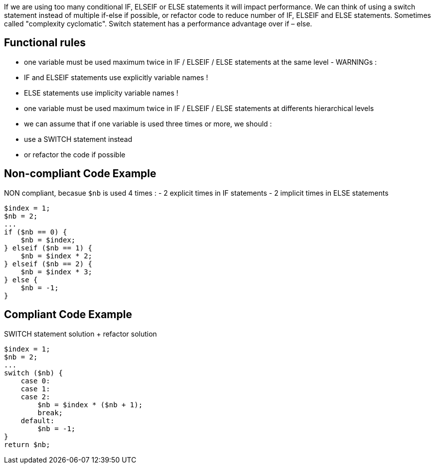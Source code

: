 If we are using too many conditional IF, ELSEIF or ELSE statements it will impact performance.
We can think of using a switch statement instead of multiple if-else if possible, or refactor code
to reduce number of IF, ELSEIF and ELSE statements. Sometimes called "complexity cyclomatic".
Switch statement has a performance advantage over if – else.

## Functional rules
- one variable must be used maximum twice in IF / ELSEIF / ELSE statements at the same level - WARNINGs :
- IF and ELSEIF statements use explicitly variable names !
- ELSE statements use implicity variable names !
- one variable must be used maximum twice in IF / ELSEIF / ELSE statements at differents hierarchical levels
- we can assume that if one variable is used three times or more, we should :
- use a SWITCH statement instead
- or refactor the code if possible

## Non-compliant Code Example

NON compliant, becasue `$nb` is used 4 times :
- 2 explicit times in IF statements
- 2 implicit times in ELSE statements

```php
$index = 1;
$nb = 2;
...
if ($nb == 0) {
    $nb = $index;
} elseif ($nb == 1) {
    $nb = $index * 2;
} elseif ($nb == 2) {
    $nb = $index * 3;
} else {
    $nb = -1;
}
```

## Compliant Code Example

SWITCH statement solution + refactor solution

```php
$index = 1;
$nb = 2;
...
switch ($nb) {
    case 0:
    case 1:
    case 2:
        $nb = $index * ($nb + 1);
        break;
    default:
        $nb = -1;
}
return $nb;
```

